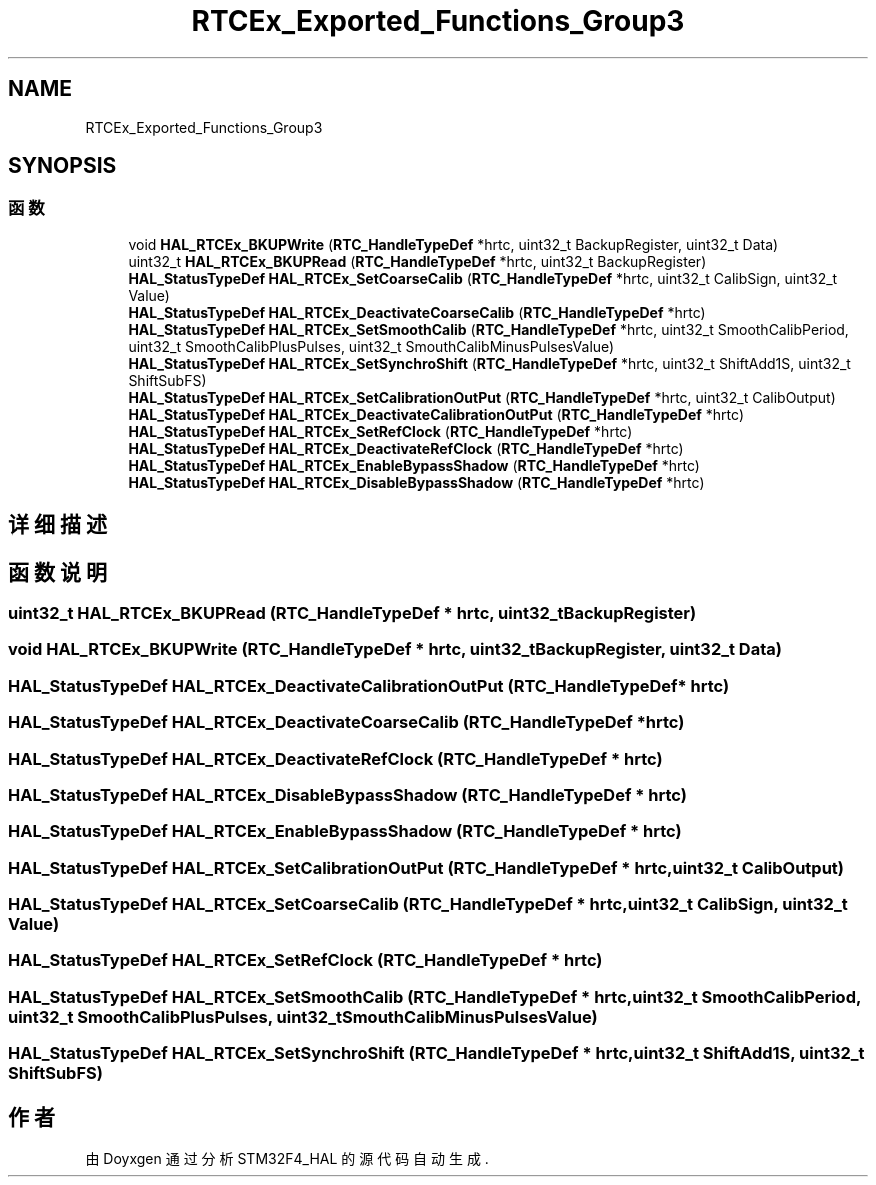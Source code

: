 .TH "RTCEx_Exported_Functions_Group3" 3 "2020年 八月 7日 星期五" "Version 1.24.0" "STM32F4_HAL" \" -*- nroff -*-
.ad l
.nh
.SH NAME
RTCEx_Exported_Functions_Group3
.SH SYNOPSIS
.br
.PP
.SS "函数"

.in +1c
.ti -1c
.RI "void \fBHAL_RTCEx_BKUPWrite\fP (\fBRTC_HandleTypeDef\fP *hrtc, uint32_t BackupRegister, uint32_t Data)"
.br
.ti -1c
.RI "uint32_t \fBHAL_RTCEx_BKUPRead\fP (\fBRTC_HandleTypeDef\fP *hrtc, uint32_t BackupRegister)"
.br
.ti -1c
.RI "\fBHAL_StatusTypeDef\fP \fBHAL_RTCEx_SetCoarseCalib\fP (\fBRTC_HandleTypeDef\fP *hrtc, uint32_t CalibSign, uint32_t Value)"
.br
.ti -1c
.RI "\fBHAL_StatusTypeDef\fP \fBHAL_RTCEx_DeactivateCoarseCalib\fP (\fBRTC_HandleTypeDef\fP *hrtc)"
.br
.ti -1c
.RI "\fBHAL_StatusTypeDef\fP \fBHAL_RTCEx_SetSmoothCalib\fP (\fBRTC_HandleTypeDef\fP *hrtc, uint32_t SmoothCalibPeriod, uint32_t SmoothCalibPlusPulses, uint32_t SmouthCalibMinusPulsesValue)"
.br
.ti -1c
.RI "\fBHAL_StatusTypeDef\fP \fBHAL_RTCEx_SetSynchroShift\fP (\fBRTC_HandleTypeDef\fP *hrtc, uint32_t ShiftAdd1S, uint32_t ShiftSubFS)"
.br
.ti -1c
.RI "\fBHAL_StatusTypeDef\fP \fBHAL_RTCEx_SetCalibrationOutPut\fP (\fBRTC_HandleTypeDef\fP *hrtc, uint32_t CalibOutput)"
.br
.ti -1c
.RI "\fBHAL_StatusTypeDef\fP \fBHAL_RTCEx_DeactivateCalibrationOutPut\fP (\fBRTC_HandleTypeDef\fP *hrtc)"
.br
.ti -1c
.RI "\fBHAL_StatusTypeDef\fP \fBHAL_RTCEx_SetRefClock\fP (\fBRTC_HandleTypeDef\fP *hrtc)"
.br
.ti -1c
.RI "\fBHAL_StatusTypeDef\fP \fBHAL_RTCEx_DeactivateRefClock\fP (\fBRTC_HandleTypeDef\fP *hrtc)"
.br
.ti -1c
.RI "\fBHAL_StatusTypeDef\fP \fBHAL_RTCEx_EnableBypassShadow\fP (\fBRTC_HandleTypeDef\fP *hrtc)"
.br
.ti -1c
.RI "\fBHAL_StatusTypeDef\fP \fBHAL_RTCEx_DisableBypassShadow\fP (\fBRTC_HandleTypeDef\fP *hrtc)"
.br
.in -1c
.SH "详细描述"
.PP 

.SH "函数说明"
.PP 
.SS "uint32_t HAL_RTCEx_BKUPRead (\fBRTC_HandleTypeDef\fP * hrtc, uint32_t BackupRegister)"

.SS "void HAL_RTCEx_BKUPWrite (\fBRTC_HandleTypeDef\fP * hrtc, uint32_t BackupRegister, uint32_t Data)"

.SS "\fBHAL_StatusTypeDef\fP HAL_RTCEx_DeactivateCalibrationOutPut (\fBRTC_HandleTypeDef\fP * hrtc)"

.SS "\fBHAL_StatusTypeDef\fP HAL_RTCEx_DeactivateCoarseCalib (\fBRTC_HandleTypeDef\fP * hrtc)"

.SS "\fBHAL_StatusTypeDef\fP HAL_RTCEx_DeactivateRefClock (\fBRTC_HandleTypeDef\fP * hrtc)"

.SS "\fBHAL_StatusTypeDef\fP HAL_RTCEx_DisableBypassShadow (\fBRTC_HandleTypeDef\fP * hrtc)"

.SS "\fBHAL_StatusTypeDef\fP HAL_RTCEx_EnableBypassShadow (\fBRTC_HandleTypeDef\fP * hrtc)"

.SS "\fBHAL_StatusTypeDef\fP HAL_RTCEx_SetCalibrationOutPut (\fBRTC_HandleTypeDef\fP * hrtc, uint32_t CalibOutput)"

.SS "\fBHAL_StatusTypeDef\fP HAL_RTCEx_SetCoarseCalib (\fBRTC_HandleTypeDef\fP * hrtc, uint32_t CalibSign, uint32_t Value)"

.SS "\fBHAL_StatusTypeDef\fP HAL_RTCEx_SetRefClock (\fBRTC_HandleTypeDef\fP * hrtc)"

.SS "\fBHAL_StatusTypeDef\fP HAL_RTCEx_SetSmoothCalib (\fBRTC_HandleTypeDef\fP * hrtc, uint32_t SmoothCalibPeriod, uint32_t SmoothCalibPlusPulses, uint32_t SmouthCalibMinusPulsesValue)"

.SS "\fBHAL_StatusTypeDef\fP HAL_RTCEx_SetSynchroShift (\fBRTC_HandleTypeDef\fP * hrtc, uint32_t ShiftAdd1S, uint32_t ShiftSubFS)"

.SH "作者"
.PP 
由 Doyxgen 通过分析 STM32F4_HAL 的 源代码自动生成\&.
